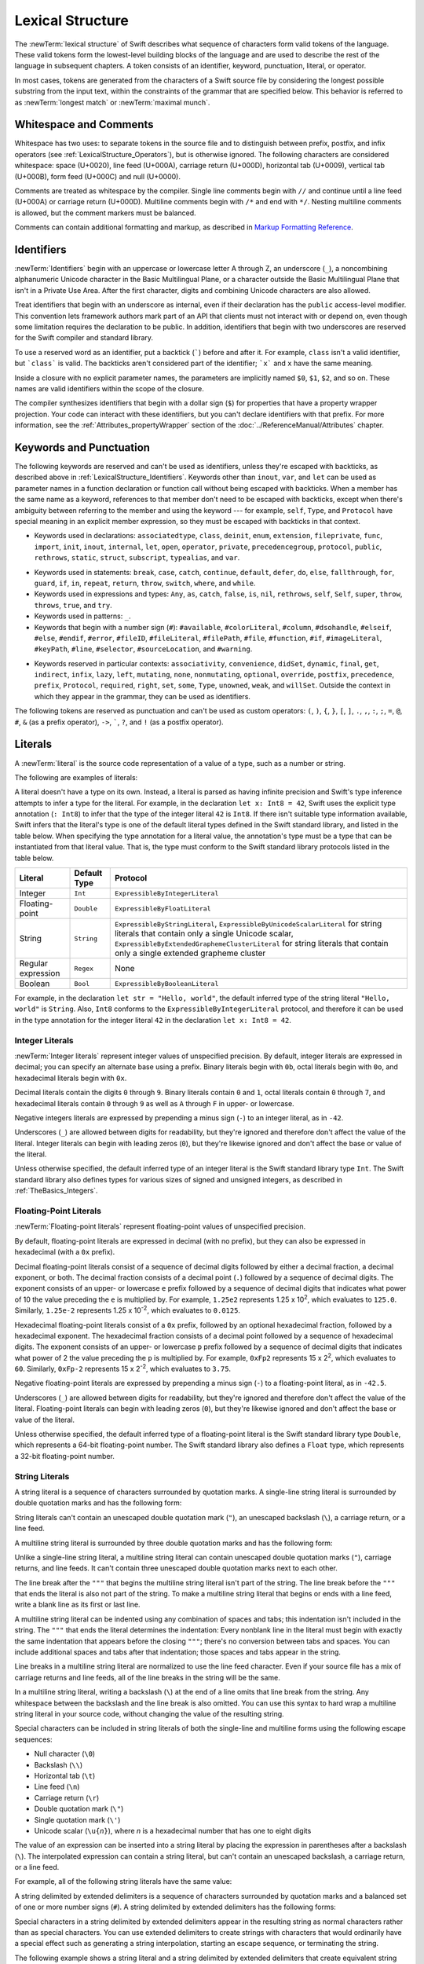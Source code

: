 Lexical Structure
=================

The :newTerm:`lexical structure` of Swift describes what sequence of characters
form valid tokens of the language.
These valid tokens form the lowest-level building blocks of the language
and are used to describe the rest of the language in subsequent chapters.
A token consists of an identifier, keyword, punctuation, literal, or operator.

In most cases, tokens are generated from the characters of a Swift source file
by considering the longest possible substring from the input text,
within the constraints of the grammar that are specified below.
This behavior is referred to as :newTerm:`longest match`
or :newTerm:`maximal munch`.


.. _LexicalStructure_WhitespaceAndComments:

Whitespace and Comments
-----------------------

Whitespace has two uses: to separate tokens in the source file
and to distinguish between prefix, postfix, and infix operators
(see :ref:`LexicalStructure_Operators`),
but is otherwise ignored.
The following characters are considered whitespace:
space (U+0020),
line feed (U+000A),
carriage return (U+000D),
horizontal tab (U+0009),
vertical tab (U+000B),
form feed (U+000C)
and null (U+0000).

.. Whitespace characters are listed roughly from
   most salient/common to least,
   not in order of Unicode scalar value.

Comments are treated as whitespace by the compiler.
Single line comments begin with ``//``
and continue until a line feed (U+000A)  or carriage return (U+000D).
Multiline comments begin with ``/*`` and end with ``*/``.
Nesting multiline comments is allowed,
but the comment markers must be balanced.

Comments can contain additional formatting and markup,
as described in `Markup Formatting Reference <//apple_ref/doc/uid/TP40016497>`_.

.. syntax-grammar::

   Grammar of whitespace

   whitespace --> whitespace-item whitespace-OPT
   whitespace-item --> line-break
   whitespace-item --> inline-space
   whitespace-item --> comment
   whitespace-item --> multiline-comment
   whitespace-item --> U+0000, U+000B, or U+000C

   line-break --> U+000A
   line-break --> U+000D
   line-break --> U+000D followed by U+000A

   inline-spaces --> inline-space inline-spaces-OPT
   inline-space --> U+0009 or U+0020

   comment --> ``//`` comment-text line-break
   multiline-comment --> ``/*`` multiline-comment-text ``*/``

   comment-text --> comment-text-item comment-text-OPT
   comment-text-item --> Any Unicode scalar value except U+000A or U+000D

   multiline-comment-text --> multiline-comment-text-item multiline-comment-text-OPT
   multiline-comment-text-item --> multiline-comment
   multiline-comment-text-item --> comment-text-item
   multiline-comment-text-item --> Any Unicode scalar value except ``/*`` or ``*/``

.. _LexicalStructure_Identifiers:

Identifiers
-----------

:newTerm:`Identifiers` begin with
an uppercase or lowercase letter A through Z,
an underscore (``_``),
a noncombining alphanumeric Unicode character
in the Basic Multilingual Plane,
or a character outside the Basic Multilingual Plane
that isn't in a Private Use Area.
After the first character,
digits and combining Unicode characters are also allowed.

Treat identifiers that begin with an underscore as internal,
even if their declaration has the ``public`` access-level modifier.
This convention lets framework authors mark part of an API
that clients must not interact with or depend on,
even though some limitation requires the declaration to be public.
In addition,
identifiers that begin with two underscores
are reserved for the Swift compiler and standard library.

To use a reserved word as an identifier,
put a backtick (:literal:`\``) before and after it.
For example, ``class`` isn't a valid identifier,
but :literal:`\`class\`` is valid.
The backticks aren't considered part of the identifier;
:literal:`\`x\`` and ``x`` have the same meaning.

Inside a closure with no explicit parameter names,
the parameters are implicitly named ``$0``, ``$1``, ``$2``, and so on.
These names are valid identifiers within the scope of the closure.

The compiler synthesizes identifiers that begin with a dollar sign (``$``)
for properties that have a property wrapper projection.
Your code can interact with these identifiers,
but you can't declare identifiers with that prefix.
For more information, see the :ref:`Attributes_propertyWrapper` section
of the :doc:`../ReferenceManual/Attributes` chapter.

.. The cross reference above includes both the section and chapter because,
   even though "propertyWrapper" is the title of the section,
   the section name isn't title case so it doesn't necessarily look like a title.

.. syntax-grammar::

    Grammar of an identifier

    identifier --> identifier-head identifier-characters-OPT
    identifier --> ````` identifier-head identifier-characters-OPT `````
    identifier --> implicit-parameter-name
    identifier --> property-wrapper-projection
    identifier-list --> identifier | identifier ``,`` identifier-list

    identifier-head --> Upper- or lowercase letter A through Z
    identifier-head --> ``_``
    identifier-head --> U+00A8, U+00AA, U+00AD, U+00AF, U+00B2--U+00B5, or U+00B7--U+00BA
    identifier-head --> U+00BC--U+00BE, U+00C0--U+00D6, U+00D8--U+00F6, or U+00F8--U+00FF
    identifier-head --> U+0100--U+02FF, U+0370--U+167F, U+1681--U+180D, or U+180F--U+1DBF
    identifier-head --> U+1E00--U+1FFF
    identifier-head --> U+200B--U+200D, U+202A--U+202E, U+203F--U+2040, U+2054, or U+2060--U+206F
    identifier-head --> U+2070--U+20CF, U+2100--U+218F, U+2460--U+24FF, or U+2776--U+2793
    identifier-head --> U+2C00--U+2DFF or U+2E80--U+2FFF
    identifier-head --> U+3004--U+3007, U+3021--U+302F, U+3031--U+303F, or U+3040--U+D7FF
    identifier-head --> U+F900--U+FD3D, U+FD40--U+FDCF, U+FDF0--U+FE1F, or U+FE30--U+FE44
    identifier-head --> U+FE47--U+FFFD
    identifier-head --> U+10000--U+1FFFD, U+20000--U+2FFFD, U+30000--U+3FFFD, or U+40000--U+4FFFD
    identifier-head --> U+50000--U+5FFFD, U+60000--U+6FFFD, U+70000--U+7FFFD, or U+80000--U+8FFFD
    identifier-head --> U+90000--U+9FFFD, U+A0000--U+AFFFD, U+B0000--U+BFFFD, or U+C0000--U+CFFFD
    identifier-head --> U+D0000--U+DFFFD or U+E0000--U+EFFFD

    identifier-character --> Digit 0 through 9
    identifier-character --> U+0300--U+036F, U+1DC0--U+1DFF, U+20D0--U+20FF, or U+FE20--U+FE2F
    identifier-character --> identifier-head
    identifier-characters --> identifier-character identifier-characters-OPT

    implicit-parameter-name --> ``$`` decimal-digits
    property-wrapper-projection --> ``$`` identifier-characters


.. _LexicalStructure_Keywords:

Keywords and Punctuation
------------------------

The following keywords are reserved and can't be used as identifiers,
unless they're escaped with backticks,
as described above in :ref:`LexicalStructure_Identifiers`.
Keywords other than ``inout``, ``var``, and ``let``
can be used as parameter names
in a function declaration or function call
without being escaped with backticks.
When a member has the same name as a keyword,
references to that member don't need to be escaped with backticks,
except when there's ambiguity between referring to the member
and using the keyword ---
for example, ``self``, ``Type``, and ``Protocol``
have special meaning in an explicit member expression,
so they must be escaped with backticks in that context.

.. assertion:: keywords-without-backticks

   -> func f(x: Int, in y: Int) {
         print(x+y)
      }

.. assertion:: var-requires-backticks

   -> func g(`var` x: Int) {}
   -> func f(var x: Int) {}
   !$ warning: 'var' in this position is interpreted as an argument label
   !! func f(var x: Int) {}
   !!        ^~~
   !!        `var`

.. assertion:: let-requires-backticks

   -> func g(`let` x: Int) {}
   -> func f(let x: Int) {}
   !$ warning: 'let' in this position is interpreted as an argument label
   !! func f(let x: Int) {}
   !!        ^~~
   !!        `let`

.. assertion:: inout-requires-backticks

   -> func g(`inout` x: Int) {}
   -> func f(inout x: Int) {}
   !$ error: 'inout' before a parameter name is not allowed, place it before the parameter type instead
   !! func f(inout x: Int) {}
   !!        ^~~~~
   !!                 inout

.. NOTE: This list of language keywords and punctuation
   is derived from the file "swift/include/swift/Parse/Tokens.def"
   and from "utils/gyb_syntax_support/Token.py",
   which generates the TokenKinds.def file.

   Last updated at Swift commit 2f1987567f5, for Swift 5.4.

* Keywords used in declarations:
  ``associatedtype``,
  ``class``,
  ``deinit``,
  ``enum``,
  ``extension``,
  ``fileprivate``,
  ``func``,
  ``import``,
  ``init``,
  ``inout``,
  ``internal``,
  ``let``,
  ``open``,
  ``operator``,
  ``private``,
  ``precedencegroup``,
  ``protocol``,
  ``public``,
  ``rethrows``,
  ``static``,
  ``struct``,
  ``subscript``,
  ``typealias``,
  and ``var``.

.. Token.py doesn't include 'open' but DeclNodes.py does.

* Keywords used in statements:
  ``break``,
  ``case``,
  ``catch``,
  ``continue``,
  ``default``,
  ``defer``,
  ``do``,
  ``else``,
  ``fallthrough``,
  ``for``,
  ``guard``,
  ``if``,
  ``in``,
  ``repeat``,
  ``return``,
  ``throw``,
  ``switch``,
  ``where``,
  and ``while``.

* Keywords used in expressions and types:
  ``Any``,
  ``as``,
  ``catch``,
  ``false``,
  ``is``,
  ``nil``,
  ``rethrows``,
  ``self``,
  ``Self``,
  ``super``,
  ``throw``,
  ``throws``,
  ``true``,
  and ``try``.

* Keywords used in patterns:
  ``_``.

* Keywords that begin with a number sign (``#``):
  ``#available``,
  ``#colorLiteral``,
  ``#column``,
  ``#dsohandle``,
  ``#elseif``,
  ``#else``,
  ``#endif``,
  ``#error``,
  ``#fileID``,
  ``#fileLiteral``,
  ``#filePath``,
  ``#file``,
  ``#function``,
  ``#if``,
  ``#imageLiteral``,
  ``#keyPath``,
  ``#line``,
  ``#selector``,
  ``#sourceLocation``,
  and ``#warning``.

.. Token.py includes #assert,
   which looks like it's part of an experimental feature
   based on the pound_assert_disabled diagnostic's error message:
   #assert is an experimental feature that is currently disabled

.. Token.py includes #fileID,
   which looks like it's part of a future feature related to
   -enable-experimental-concise-pound-file (see also Swift commit 0e569f5d9e66)

.. Token.py includes 'yield' as a keyword,
   which looks like it's related to a future feature around memory ownership.

* Keywords reserved in particular contexts:
  ``associativity``,
  ``convenience``,
  ``didSet``,
  ``dynamic``,
  ``final``,
  ``get``,
  ``indirect``,
  ``infix``,
  ``lazy``,
  ``left``,
  ``mutating``,
  ``none``,
  ``nonmutating``,
  ``optional``,
  ``override``,
  ``postfix``,
  ``precedence``,
  ``prefix``,
  ``Protocol``,
  ``required``,
  ``right``,
  ``set``,
  ``some``,
  ``Type``,
  ``unowned``,
  ``weak``,
  and ``willSet``.
  Outside the context in which they appear in the grammar,
  they can be used as identifiers.

.. NOTE: The list of context-sensitive keywords above
   is derived from the file "swift/include/swift/AST/Attr.def"
   where they're marked CONTEXTUAL_SIMPLE_DECL_ATTR.
   However, not all context-sensitive keywords appear there;


The following tokens are reserved as punctuation
and can't be used as custom operators:
``(``, ``)``, ``{``, ``}``, ``[``, ``]``,
``.``, ``,``, ``:``, ``;``, ``=``, ``@``, ``#``,
``&`` (as a prefix operator), ``->``, :literal:`\``,
``?``, and ``!`` (as a postfix operator).

.. _LexicalStructure_Literals:

Literals
--------

A :newTerm:`literal` is the source code representation of a value of a type,
such as a number or string.

The following are examples of literals:

.. testcode:: basic-literals

    >> let r0 =
    -> 42               // Integer literal
    >> let r1 =
    -> 3.14159          // Floating-point literal
    >> let r2 =
    -> "Hello, world!"  // String literal
    >> let r4 /
    -> /Hello, .*/      // Regular expression literal
    >> let r3 =
    -> true             // Boolean literal
    >> for x in [r0, r1, r2, r3] as [Any] { print(type(of: x)) }
    << Int
    << Double
    << String
    << Bool

.. Refactor the above if possible to avoid using bare expressions.
   Tracking bug is <rdar://problem/35301593>

A literal doesn't have a type on its own.
Instead, a literal is parsed as having infinite precision and Swift's type inference
attempts to infer a type for the literal. For example,
in the declaration ``let x: Int8 = 42``,
Swift uses the explicit type annotation (``: Int8``) to infer
that the type of the integer literal ``42`` is ``Int8``.
If there isn't suitable type information available,
Swift infers that the literal's type is one of the default literal types
defined in the Swift standard library,
and listed in the table below.
When specifying the type annotation for a literal value,
the annotation's type must be a type that can be instantiated from that literal value.
That is, the type must conform to the Swift standard library protocols
listed in the table below.

==================  ============    ===================================================================
Literal             Default Type    Protocol
==================  ============    ===================================================================
Integer             ``Int``         ``ExpressibleByIntegerLiteral``
Floating-point      ``Double``      ``ExpressibleByFloatLiteral``
String              ``String``      ``ExpressibleByStringLiteral``,
                                    ``ExpressibleByUnicodeScalarLiteral`` for string literals
                                    that contain only a single Unicode scalar,
                                    ``ExpressibleByExtendedGraphemeClusterLiteral`` for string literals
                                    that contain only a single extended grapheme cluster
Regular expression  ``Regex``       None
Boolean             ``Bool``        ``ExpressibleByBooleanLiteral``
==================  ============    ===================================================================

For example, in the declaration ``let str = "Hello, world"``,
the default inferred type of the string
literal ``"Hello, world"`` is ``String``.
Also, ``Int8`` conforms to the ``ExpressibleByIntegerLiteral`` protocol,
and therefore it can be used in the type annotation for the integer literal ``42``
in the declaration ``let x: Int8 = 42``.

.. The list of ExpressibleBy... protocols above also appears in Declarations_EnumerationsWithRawCaseValues.
   ExpressibleByNilLiteral is left out of the list because conformance to it isn't recommended.
   There is no protocol for regex literal in the list because the stdlib intentionally omits that.

.. syntax-grammar::

    Grammar of a literal

    literal --> numeric-literal | string-literal | regular-expression-literal | boolean-literal | nil-literal

    numeric-literal --> ``-``-OPT integer-literal | ``-``-OPT floating-point-literal
    boolean-literal --> ``true`` | ``false``
    nil-literal --> ``nil``


.. _LexicalStructure_IntegerLiterals:

Integer Literals
~~~~~~~~~~~~~~~~

:newTerm:`Integer literals` represent integer values of unspecified precision.
By default, integer literals are expressed in decimal;
you can specify an alternate base using a prefix.
Binary literals begin with ``0b``,
octal literals begin with ``0o``,
and hexadecimal literals begin with ``0x``.

Decimal literals contain the digits ``0`` through ``9``.
Binary literals contain ``0`` and ``1``,
octal literals contain ``0`` through ``7``,
and hexadecimal literals contain ``0`` through ``9``
as well as ``A`` through ``F`` in upper- or lowercase.

Negative integers literals are expressed by prepending a minus sign (``-``)
to an integer literal, as in ``-42``.

Underscores (``_``) are allowed between digits for readability,
but they're ignored and therefore don't affect the value of the literal.
Integer literals can begin with leading zeros (``0``),
but they're likewise ignored and don't affect the base or value of the literal.

Unless otherwise specified,
the default inferred type of an integer literal is the Swift standard library type ``Int``.
The Swift standard library also defines types for various sizes of
signed and unsigned integers,
as described in :ref:`TheBasics_Integers`.

.. TR: The prose assumes underscores only belong between digits.
   Is there a reason to allow them at the end of a literal?
   Java and Ruby both require underscores to be between digits.
   Also, are adjacent underscores meant to be allowed, like 5__000?
   (REPL supports them as of swift-1.21 but it seems odd.)

.. NOTE: Updated the syntax-grammar to reflect Chris' comment in
    <rdar://problem/15181997> Teach the compiler about a concept of negative integer literals.
    This feels very strange from a grammatical point of view.
    Update: This is a parser hack, not a lexer hack. Therefore,
    it's not part of the grammar for integer literal, contrary to [Contributor 2562]'s claim.
    (Doug confirmed this, 4/2/2014.)

.. syntax-grammar::

    Grammar of an integer literal

    integer-literal --> binary-literal
    integer-literal --> octal-literal
    integer-literal --> decimal-literal
    integer-literal --> hexadecimal-literal

    binary-literal --> ``0b`` binary-digit binary-literal-characters-OPT
    binary-digit --> Digit 0 or 1
    binary-literal-character --> binary-digit | ``_``
    binary-literal-characters --> binary-literal-character binary-literal-characters-OPT

    octal-literal --> ``0o`` octal-digit octal-literal-characters-OPT
    octal-digit --> Digit 0 through 7
    octal-literal-character --> octal-digit | ``_``
    octal-literal-characters --> octal-literal-character octal-literal-characters-OPT

    decimal-literal --> decimal-digit decimal-literal-characters-OPT
    decimal-digit --> Digit 0 through 9
    decimal-digits --> decimal-digit decimal-digits-OPT
    decimal-literal-character --> decimal-digit | ``_``
    decimal-literal-characters --> decimal-literal-character decimal-literal-characters-OPT

    hexadecimal-literal --> ``0x`` hexadecimal-digit hexadecimal-literal-characters-OPT
    hexadecimal-digit --> Digit 0 through 9, a through f, or A through F
    hexadecimal-literal-character --> hexadecimal-digit | ``_``
    hexadecimal-literal-characters --> hexadecimal-literal-character hexadecimal-literal-characters-OPT


.. _LexicalStructure_Floating-PointLiterals:

Floating-Point Literals
~~~~~~~~~~~~~~~~~~~~~~~

:newTerm:`Floating-point literals` represent floating-point values of unspecified precision.

By default, floating-point literals are expressed in decimal (with no prefix),
but they can also be expressed in hexadecimal (with a ``0x`` prefix).

Decimal floating-point literals consist of a sequence of decimal digits
followed by either a decimal fraction, a decimal exponent, or both.
The decimal fraction consists of a decimal point (``.``)
followed by a sequence of decimal digits.
The exponent consists of an upper- or lowercase ``e`` prefix
followed by a sequence of decimal digits that indicates
what power of 10 the value preceding the ``e`` is multiplied by.
For example, ``1.25e2`` represents 1.25 x 10\ :superscript:`2`,
which evaluates to ``125.0``.
Similarly, ``1.25e-2`` represents 1.25 x 10\ :superscript:`-2`,
which evaluates to ``0.0125``.

Hexadecimal floating-point literals consist of a ``0x`` prefix,
followed by an optional hexadecimal fraction,
followed by a hexadecimal exponent.
The hexadecimal fraction consists of a decimal point
followed by a sequence of hexadecimal digits.
The exponent consists of an upper- or lowercase ``p`` prefix
followed by a sequence of decimal digits that indicates
what power of 2 the value preceding the ``p`` is multiplied by.
For example, ``0xFp2`` represents 15 x 2\ :superscript:`2`,
which evaluates to ``60``.
Similarly, ``0xFp-2`` represents 15 x 2\ :superscript:`-2`,
which evaluates to ``3.75``.

Negative floating-point literals are expressed by prepending a minus sign (``-``)
to a floating-point literal, as in ``-42.5``.

Underscores (``_``) are allowed between digits for readability,
but they're ignored and therefore don't affect the value of the literal.
Floating-point literals can begin with leading zeros (``0``),
but they're likewise ignored and don't affect the base or value of the literal.

Unless otherwise specified,
the default inferred type of a floating-point literal is the Swift standard library type ``Double``,
which represents a 64-bit floating-point number.
The Swift standard library also defines a ``Float`` type,
which represents a 32-bit floating-point number.

.. syntax-grammar::

    Grammar of a floating-point literal

    floating-point-literal --> decimal-literal decimal-fraction-OPT decimal-exponent-OPT
    floating-point-literal --> hexadecimal-literal hexadecimal-fraction-OPT hexadecimal-exponent

    decimal-fraction --> ``.`` decimal-literal
    decimal-exponent --> floating-point-e sign-OPT decimal-literal

    hexadecimal-fraction --> ``.`` hexadecimal-digit hexadecimal-literal-characters-OPT
    hexadecimal-exponent --> floating-point-p sign-OPT decimal-literal

    floating-point-e --> ``e`` | ``E``
    floating-point-p --> ``p`` | ``P``
    sign --> ``+`` | ``-``


.. _LexicalStructure_StringLiterals:

String Literals
~~~~~~~~~~~~~~~

A string literal is a sequence of characters surrounded by quotation marks.
A single-line string literal is surrounded by double quotation marks
and has the following form:

.. syntax-outline::

    "<#characters#>"

String literals can't contain
an unescaped double quotation mark (``"``),
an unescaped backslash (``\``),
a carriage return, or a line feed.

.. x``  Bogus backticks paired with the one above, to fix VIM syntax highlighting.

A multiline string literal is surrounded by three double quotation marks
and has the following form:

.. syntax-outline::

   """
   <#characters#>
   """

Unlike a single-line string literal,
a multiline string literal can contain
unescaped double quotation marks (``"``), carriage returns, and line feeds.
It can't contain three unescaped double quotation marks next to each other.

The line break after the ``"""``
that begins the multiline string literal
isn't part of the string.
The line break before the ``"""``
that ends the literal is also not part of the string.
To make a multiline string literal
that begins or ends with a line feed,
write a blank line as its first or last line.

A multiline string literal can be indented
using any combination of spaces and tabs;
this indentation isn't included in the string.
The ``"""`` that ends the literal
determines the indentation:
Every nonblank line in the literal must begin
with exactly the same indentation
that appears before the closing ``"""``;
there's no conversion between tabs and spaces.
You can include additional spaces and tabs after that indentation;
those spaces and tabs appear in the string.

Line breaks in a multiline string literal are
normalized to use the line feed character.
Even if your source file has a mix of carriage returns and line feeds,
all of the line breaks in the string will be the same.

In a multiline string literal,
writing a backslash (``\``) at the end of a line
omits that line break from the string.
Any whitespace between the backslash and the line break
is also omitted.
You can use this syntax
to hard wrap a multiline string literal in your source code,
without changing the value of the resulting string.

.. x``  Bogus `` paired with the one in the listing, to fix VIM syntax highlighting.

Special characters
can be included in string literals
of both the single-line and multiline forms
using the following escape sequences:

* Null character (``\0``)
* Backslash (``\\``)
* Horizontal tab (``\t``)
* Line feed (``\n``)
* Carriage return (``\r``)
* Double quotation mark (``\"``)
* Single quotation mark (``\'``)
* Unicode scalar (:literal:`\\u{`:emphasis:`n`:literal:`}`),
  where *n* is a hexadecimal number
  that has one to eight digits

.. The behavior of \n and \r isn't the same as C.
   We specify exactly what those escapes mean.
   The behavior on C is platform dependent --
   in text mode, \n maps to the platform's line separator
   which could be CR or LF or CRLF.

The value of an expression can be inserted into a string literal
by placing the expression in parentheses after a backslash (``\``).
The interpolated expression can contain a string literal,
but can't contain an unescaped backslash,
a carriage return, or a line feed.

.. x``  Bogus `` paired with the one in the listing, to fix VIM syntax highlighting.

For example, all of the following string literals have the same value:

.. testcode:: string-literals

   >> let r0 =
   -> "1 2 3"
   >> let r1 =
   -> "1 2 \("3")"
   >> assert(r0 == r1)
   >> let r2 =
   -> "1 2 \(3)"
   >> assert(r0 == r2)
   >> let r3 =
   -> "1 2 \(1 + 2)"
   >> assert(r0 == r3)
   -> let x = 3; "1 2 \(x)"
   >> assert(r0 == "1 2 \(x)")
   !$ warning: string literal is unused
   !! let x = 3; "1 2 \(x)"
   !!            ^~~~~~~~~~

.. Refactor the above if possible to avoid using bare expressions.
   Tracking bug is <rdar://problem/35301593>

A string delimited by extended delimiters is a sequence of characters
surrounded by quotation marks and a balanced set of one or more number signs (``#``).
A string delimited by extended delimiters has the following forms:

.. syntax-outline::

    #"<#characters#>"#
    
    #"""
    <#characters#>
    """#

Special characters in a string delimited by extended delimiters
appear in the resulting string as normal characters
rather than as special characters.
You can use extended delimiters to create strings with characters
that would ordinarily have a special effect
such as generating a string interpolation,
starting an escape sequence,
or terminating the string.

The following example shows a string literal
and a string delimited by extended delimiters
that create equivalent string values:

.. testcode:: extended-string-delimiters

    -> let string = #"\(x) \ " \u{2603}"#
    -> let escaped = "\\(x) \\ \" \\u{2603}"
    -> print(string)
    <- \(x) \ " \u{2603}
    -> print(string == escaped)
    <- true

If you use more than one number sign to form
a string delimited by extended delimiters,
don't place whitespace in between the number signs:

.. assertion:: extended-string-delimiters

    -> print(###"Line 1\###nLine 2"###) // OK
    << Line 1
    << Line 2

.. testcode:: extended-string-delimiters-err

    -> print(###"Line 1\###nLine 2"###) // OK
    -> print(# # #"Line 1\# # #nLine 2"# # #) // Error
    !$ error: expected expression in list of expressions
    !! print(# # #"Line 1\# # #nLine 2"# # #) // Error
    !! ^
    !$ error: invalid escape sequence in literal
    !! print(# # #"Line 1\# # #nLine 2"# # #) // Error
    !! ^

Multiline string literals that you create using extended delimiters
have the same indentation requirements as regular multiline string literals. 

The default inferred type of a string literal is ``String``.
For more information about the ``String`` type,
see :doc:`../LanguageGuide/StringsAndCharacters`
and `String <//apple_ref/swift/struct/s:SS>`_.

String literals that are concatenated by the ``+`` operator
are concatenated at compile time.
For example, the values of ``textA`` and ``textB``
in the example below are identical ---
no runtime concatenation is performed.

.. testcode:: concatenated-strings

   -> let textA = "Hello " + "world"
   -> let textB = "Hello world"

.. syntax-grammar::

    Grammar of a string literal

    string-literal --> static-string-literal | interpolated-string-literal

    string-literal-opening-delimiter --> extended-string-literal-delimiter-OPT ``"``
    string-literal-closing-delimiter --> ``"`` extended-string-literal-delimiter-OPT

    static-string-literal --> string-literal-opening-delimiter quoted-text-OPT string-literal-closing-delimiter
    static-string-literal --> multiline-string-literal-opening-delimiter multiline-quoted-text-OPT multiline-string-literal-closing-delimiter
    
    multiline-string-literal-opening-delimiter --> extended-string-literal-delimiter-OPT ``"""``
    multiline-string-literal-closing-delimiter --> ``"""`` extended-string-literal-delimiter-OPT
    extended-string-literal-delimiter --> ``#`` extended-string-literal-delimiter-OPT

    quoted-text --> quoted-text-item quoted-text-OPT
    quoted-text-item --> escaped-character
    quoted-text-item --> Any Unicode scalar value except ``"``, ``\``, U+000A, or U+000D

    multiline-quoted-text --> multiline-quoted-text-item multiline-quoted-text-OPT
    multiline-quoted-text-item --> escaped-character
    multiline-quoted-text-item --> Any Unicode scalar value except ``\``
    multiline-quoted-text-item --> escaped-newline

    interpolated-string-literal --> string-literal-opening-delimiter interpolated-text-OPT string-literal-closing-delimiter
    interpolated-string-literal --> multiline-string-literal-opening-delimiter multiline-interpolated-text-OPT multiline-string-literal-closing-delimiter

    interpolated-text --> interpolated-text-item interpolated-text-OPT
    interpolated-text-item --> ``\(`` expression ``)`` | quoted-text-item

    multiline-interpolated-text --> multiline-interpolated-text-item multiline-interpolated-text-OPT
    multiline-interpolated-text-item --> ``\(`` expression ``)`` | multiline-quoted-text-item

    escape-sequence --> ``\`` extended-string-literal-delimiter
    escaped-character --> escape-sequence ``0`` | escape-sequence ``\`` | escape-sequence ``t`` | escape-sequence ``n`` | escape-sequence ``r`` | escape-sequence ``"`` | escape-sequence ``'``
    escaped-character -->  escape-sequence ``u`` ``{`` unicode-scalar-digits ``}``
    unicode-scalar-digits --> Between one and eight hexadecimal digits

    escaped-newline -->  escape-sequence inline-spaces-OPT line-break

.. Quoted text resolves to a sequence of escaped characters by way of
   the quoted-text rule which allows repetition; no need to allow
   repetition in the quoted-text/escaped-character rule too.

.. Now that single quotes are gone, we don't have a character literal.
   Because we may one bring them back, here's the old grammar for them:

   textual-literal --> character-literal | string-literal

   character-literal --> ``'`` quoted-character ``'``
   quoted-character --> escaped-character
   quoted-character --> Any Unicode scalar value except ``'``, ``\``, U+000A, or U+000D


.. _LexicalStructure_RegexLiterals:

Regular Expression Literals
~~~~~~~~~~~~~~~~~~~~~~~~~~~

A regular expression literal is a sequence of characters
surrounded by slashes (``/``) with the following form:

.. syntax-outline::

   /<#regular expression#>/

Regular expression literals
must not begin with an unescaped tab or space,
and they can't contain
an unescaped slash (``/``),
an unescaped backslash (``\``),
a carriage return, or a line feed.

.. x``  Bogus backticks paired with the one above, to fix VIM syntax highlighting.

.. XXX TR: Can you backslash-escape a line break in a // style regex?

Within a regular expression literal,
a backslash is understood as a part of that regular expression,
not just as an escape character like in string literals.
It indicates that the following special character
should be interpreted literally,
or that the following nonspecial character
should be interpreted in a special way.
For example,
``/\(/`` matches a single left parenthesis
and ``/\d/`` matches a single digit.

.. OUTLINE

   Doc comments on Regex struct don't have more syntax details,
   or a cross reference to where you can learn more.
   We probably need at least some baseline coverage
   of the supported syntax here.
   (Unified dialect/superset of POSIX + PCRE 2 + Oniguruma + .NET)

   https://github.com/apple/swift-experimental-string-processing/blob/main/Sources/_StringProcessing/Regex/Core.swift

   XXX add information about the compile-time type info
   that you get in the tuple type for Regex,
   based on the list of captures

   From SE-0354:
   A regex literal may be used with a prefix operator,
   e.g `let r = ^^/x/` is parsed as `let r = ^^(/x/)`.
   In this case,
   when encountering operator characters containing `/` in an expression position,
   the characters up to the first `/` are split into a prefix operator,
   and regex literal parsing continues as normal.

A regular expression literal delimited by extended delimiters
is a sequence of characters surrounded by slashes (``/``)
and a balanced set of one or more number signs (``#``).
A regular expression literal
delimited by extended delimiters has the following forms:

.. syntax-outline::

    #/<#regular expression#>/#
    
    #/
    <#characters#>
    /#

A regular expression literal that uses extended delimiters
can begin with an unescaped space or tab,
can contain unescaped slashes (``/``),
and it can span across multiple lines.
For a multiline regular expression literal,
the opening delimiter must be at the end of a line,
the regular expression implicitly uses the extended syntax,
and the closing delimiter must be on its own line.

.. XXX As details about the multiline syntax shake out during SE review,
   like indentation and whitespace,
   add them above or spin out a separate paragraph.

If you use more than one number sign to form
a regular expression literal delimited by extended delimiters,
don't place whitespace in between the number signs:

.. testcode:: extended-regex-delimiters-err

    -> let regex1 = ##/abc/##       // OK
    -> let regex2 = # #/abc/# #     // Error

If you need to make an empty regular expression literal,
you must use the extended delimiter syntax.

.. syntax-grammar::

    Grammar of a regular expression literal

    regular-expression-literal --> regular-expression-literal-opening-delimiter-OPT regular-expression regular-expression-literal-closing-delimiter
    regular-expression --> Any regular expression

    regular-expression-literal-opening-delimiter --> extended-regular-expression-literal-delimiter-OPT ``/``
    regular-expression-literal-closing-delimiter --> ``/`` extended-regular-expression-literal-delimiter-OPT

    extended-regular-expression-literal-delimiter --> ``#`` extended-regular-expression-literal-delimiter-OPT


.. _LexicalStructure_Operators:

Operators
---------

The Swift standard library defines a number of operators for your use,
many of which are discussed in :doc:`../LanguageGuide/BasicOperators`
and :doc:`../LanguageGuide/AdvancedOperators`.
The present section describes which characters can be used to define custom operators.

Custom operators can begin with one of the ASCII characters
``/``, ``=``, ``-``, ``+``, ``!``, ``*``, ``%``, ``<``, ``>``,
``&``, ``|``, ``^``, ``?``, or ``~``, or one of the Unicode characters
defined in the grammar below
(which include characters from the
*Mathematical Operators*, *Miscellaneous Symbols*, and *Dingbats*
Unicode blocks, among others).
After the first character,
combining Unicode characters are also allowed.

You can also define custom operators
that begin with a dot (``.``).
These operators can contain additional dots.
For example, ``.+.`` is treated as a single operator.
If an operator doesn't begin with a dot,
it can't contain a dot elsewhere.
For example, ``+.+`` is treated as
the ``+`` operator followed by the ``.+`` operator.

.. assertion:: dot-operator-must-start-with-dot

   >> infix operator +.+ ;
   !$ error: consecutive statements on a line must be separated by ';'
   !! infix operator +.+ ;
   !!                 ^
   !!                 ;
   !$ error: operator with postfix spacing cannot start a subexpression
   !! infix operator +.+ ;
   !!                 ^
   !$ error: expected expression
   !! infix operator +.+ ;
   !!                    ^
   >> infix operator .+
   >> infix operator .+.

Although you can define custom operators that contain a question mark (``?``),
they can't consist of a single question mark character only.
Additionally, although operators can contain an exclamation point (``!``),
postfix operators can't begin with either a question mark or an exclamation point.

.. assertion:: postfix-operators-dont-need-unique-prefix

   >> struct Num { var value: Int }
      postfix operator +
      postfix operator +*
      postfix func + (x: Num) -> Int { return x.value + 1 }
      postfix func +* (x: Num) -> Int { return x.value * 100 }
   >> let n = Num(value: 5)
   >> print(n+)
   << 6
   >> print(n+*)
   << 500

.. assertion:: postfix-operator-cant-start-with-question-mark

   >> postfix operator ?+
   >> postfix func ?+ (x: Int) -> Int {
          if x > 10 {
              return x
          }
          return x + 1
      }
   >> print(1?+)
   !$ error: postfix operator names starting with '?' or '!' are disallowed to avoid collisions with built-in unwrapping operators
   !! postfix operator ?+
   !!                  ^
   !$ error: '+' is not a postfix unary operator
   !! print(1?+)
   !!         ^

.. note::

   The tokens ``=``, ``->``, ``//``, ``/*``, ``*/``, ``.``,
   the prefix operators ``<``, ``&``, and ``?``,
   the infix operator ``?``,
   and the postfix operators ``>``, ``!``, and ``?`` are reserved.
   These tokens can't be overloaded, nor can they be used as custom operators.

The whitespace around an operator is used to determine
whether an operator is used as a prefix operator, a postfix operator,
or an infix operator. This behavior has the following rules:

* If an operator has whitespace around both sides or around neither side,
  it's treated as an infix operator.
  As an example, the ``+++`` operator in ``a+++b`` and ``a +++ b`` is treated as an infix operator.
* If an operator has whitespace on the left side only,
  it's treated as a prefix unary operator.
  As an example, the ``+++`` operator in ``a +++b`` is treated as a prefix unary operator.
* If an operator has whitespace on the right side only,
  it's treated as a postfix unary operator.
  As an example, the ``+++`` operator in ``a+++ b`` is treated as a postfix unary operator.
* If an operator has no whitespace on the left but is followed immediately by a dot (``.``),
  it's treated as a postfix unary operator.
  As an example, the  ``+++`` operator in ``a+++.b`` is treated as a postfix unary operator
  (``a+++ .b`` rather than ``a +++ .b``).

For the purposes of these rules,
the characters ``(``, ``[``, and ``{`` before an operator,
the characters ``)``, ``]``, and ``}`` after an operator,
and the characters ``,``, ``;``, and ``:``
are also considered whitespace.

If the ``!`` or ``?`` predefined operator has no whitespace on the left,
it's treated as a postfix operator,
regardless of whether it has whitespace on the right.
To use the ``?`` as the optional-chaining operator,
it must not have whitespace on the left.
To use it in the ternary conditional (``?`` ``:``) operator,
it must have whitespace around both sides.

If one of the arguments to an infix operator is a regular expression literal,
then the operator must have whitespace around both sides.

In certain constructs, operators with a leading ``<`` or ``>``
may be split into two or more tokens. The remainder is treated the same way
and may be split again.
As a result, you don't need to add whitespace
to disambiguate between the closing ``>`` characters in constructs like
``Dictionary<String, Array<Int>>``.
In this example, the closing ``>`` characters aren't treated as a single token
that may then be misinterpreted as a bit shift ``>>`` operator.

.. NOTE: Once the parser sees a < it goes into a pre-scanning lookahead mode.  It
   matches < and > and looks at what token comes after the > -- if it's a . or
   a ( it treats the <...> as a generic parameter list, otherwise it treats
   them as less than and greater than.

   This fails to parse things like x<<2>>(1+2) but it's the same as C#.  So
   don't write that.

   We call out the > > vs >> because
   C++ typically needs whitespace to resolve the ambiguity.

To learn how to define new, custom operators,
see :ref:`AdvancedOperators_CustomOperators` and :ref:`Declarations_OperatorDeclaration`.
To learn how to overload existing operators,
see :ref:`AdvancedOperators_OperatorFunctions`.

.. NOTE: The ? is a reserved punctuation.  Optional-chaining (foo?.bar) is actually a
   monad -- the ? is actually a monadic bind operator.  It is like a burrito.
   The current list of reserved punctuation is in Tokens.def.

.. syntax-grammar::

    Grammar of operators

    operator --> operator-head operator-characters-OPT
    operator --> dot-operator-head dot-operator-characters

    operator-head --> ``/`` | ``=`` | ``-`` | ``+`` | ``!`` | ``*`` | ``%`` | ``<`` | ``>`` | ``&`` | ``|`` | ``^`` | ``~`` | ``?``
    operator-head --> U+00A1--U+00A7
    operator-head --> U+00A9 or U+00AB
    operator-head --> U+00AC or U+00AE
    operator-head --> U+00B0--U+00B1
    operator-head --> U+00B6, U+00BB, U+00BF, U+00D7, or U+00F7
    operator-head --> U+2016--U+2017
    operator-head --> U+2020--U+2027
    operator-head --> U+2030--U+203E
    operator-head --> U+2041--U+2053
    operator-head --> U+2055--U+205E
    operator-head --> U+2190--U+23FF
    operator-head --> U+2500--U+2775
    operator-head --> U+2794--U+2BFF
    operator-head --> U+2E00--U+2E7F
    operator-head --> U+3001--U+3003
    operator-head --> U+3008--U+3020 
    operator-head --> U+3030

    operator-character --> operator-head
    operator-character --> U+0300--U+036F
    operator-character --> U+1DC0--U+1DFF
    operator-character --> U+20D0--U+20FF
    operator-character --> U+FE00--U+FE0F
    operator-character --> U+FE20--U+FE2F
    operator-character --> U+E0100--U+E01EF
    operator-characters --> operator-character operator-characters-OPT

    dot-operator-head --> ``.``
    dot-operator-character --> ``.`` | operator-character
    dot-operator-characters --> dot-operator-character dot-operator-characters-OPT

    infix-operator --> operator
    prefix-operator --> operator
    postfix-operator --> operator
